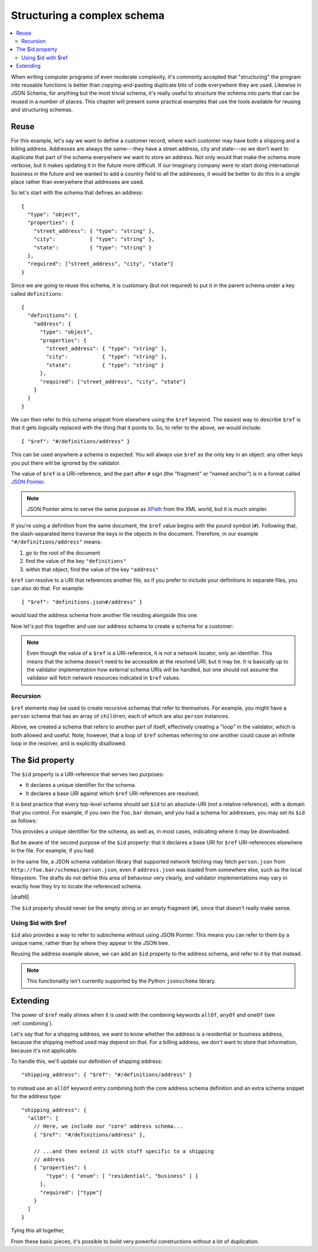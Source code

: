 .. index::
   single: structure

.. _structuring:

Structuring a complex schema
============================

.. contents:: :local:

When writing computer programs of even moderate complexity, it's
commonly accepted that "structuring" the program into reusable
functions is better than copying-and-pasting duplicate bits of code
everywhere they are used.  Likewise in JSON Schema, for anything but
the most trivial schema, it's really useful to structure the schema
into parts that can be reused in a number of places.  This chapter
will present some practical examples that use the tools available for
reusing and structuring schemas.

Reuse
-----

For this example, let's say we want to define a customer record, where
each customer may have both a shipping and a billing address.
Addresses are always the same---they have a street address, city and
state---so we don't want to duplicate that part of the schema
everywhere we want to store an address.  Not only would that make the
schema more verbose, but it makes updating it in the future more
difficult.  If our imaginary company were to start doing international
business in the future and we wanted to add a country field to all the
addresses, it would be better to do this in a single place rather than
everywhere that addresses are used.

So let's start with the schema that defines an address::

    {
      "type": "object",
      "properties": {
        "street_address": { "type": "string" },
        "city":           { "type": "string" },
        "state":          { "type": "string" }
      },
      "required": ["street_address", "city", "state"]
    }

Since we are going to reuse this schema, it is customary (but not
required) to put it in the parent schema under a key called
``definitions``::

    {
      "definitions": {
        "address": {
          "type": "object",
          "properties": {
            "street_address": { "type": "string" },
            "city":           { "type": "string" },
            "state":          { "type": "string" }
          },
          "required": ["street_address", "city", "state"]
        }
      }
    }

.. index::
    single: $ref

We can then refer to this schema snippet from elsewhere using the
``$ref`` keyword.  The easiest way to describe ``$ref`` is that it
gets logically replaced with the thing that it points to.  So, to
refer to the above, we would include::

    { "$ref": "#/definitions/address" }

This can be used anywhere a schema is expected. You will always use ``$ref`` as
the only key in an object: any other keys you put there will be ignored by the
validator.

The value of ``$ref`` is a URI-reference, and the part after ``#`` sign (the
"fragment" or "named anchor") is in a format called `JSON Pointer
<https://tools.ietf.org/html/rfc6901>`__.

.. note::
    JSON Pointer aims to serve the same purpose as `XPath
    <http://www.w3.org/TR/xpath/>`_ from the XML world, but it is much
    simpler.

If you're using a definition from the same document, the ``$ref`` value begins
with the pound symbol (``#``). Following that, the slash-separated items traverse
the keys in the objects in the document. Therefore, in our example
``"#/definitions/address"`` means:

1) go to the root of the document
2) find the value of the key ``"definitions"``
3) within that object, find the value of the key ``"address"``

``$ref`` can resolve to a URI that references another file, so if you prefer to
include your definitions in separate files, you can also do that.  For
example::

    { "$ref": "definitions.json#/address" }

would load the address schema from another file residing alongside
this one.

Now let's put this together and use our address schema to create a
schema for a customer:

.. schema_example::

    {
      "$schema": "https://json-schema.org/draft/2019-09/schema",

      "definitions": {
        "address": {
          "type": "object",
          "properties": {
            "street_address": { "type": "string" },
            "city":           { "type": "string" },
            "state":          { "type": "string" }
          },
          "required": ["street_address", "city", "state"]
        }
      },

      "type": "object",

      "properties": {
        "billing_address": { "$ref": "#/definitions/address" },
        "shipping_address": { "$ref": "#/definitions/address" }
      }
    }
    --
    {
      "shipping_address": {
        "street_address": "1600 Pennsylvania Avenue NW",
        "city": "Washington",
        "state": "DC"
      },
      "billing_address": {
        "street_address": "1st Street SE",
        "city": "Washington",
        "state": "DC"
      }
    }

.. note::

    Even though the value of a ``$ref`` is a URI-reference, it is not a network
    locator, only an identifier. This means that the schema doesn't need to be
    accessible at the resolved URI, but it may be. It is basically up to the
    validator implementation how external schema URIs will be handled, but one
    should not assume the validator will fetch network resources indicated in
    ``$ref`` values.

Recursion
`````````

``$ref`` elements may be used to create recursive schemas that refer to themselves.
For example, you might have a ``person`` schema that has an array of ``children``, each of which are also ``person`` instances.

.. schema_example::

    {
      "$schema": "https://json-schema.org/draft/2019-09/schema",

      "definitions": {
        "person": {
          "type": "object",
          "properties": {
            "name": { "type": "string" },
            "children": {
              "type": "array",
    *          "items": { "$ref": "#/definitions/person" },
              "default": []
            }
          }
        }
      },

      "type": "object",

      "properties": {
        "person": { "$ref": "#/definitions/person" }
      }
    }
    --
    // A snippet of the British royal family tree
    {
      "person": {
        "name": "Elizabeth",
        "children": [
          {
            "name": "Charles",
            "children": [
              {
                "name": "William",
                "children": [
                  { "name": "George" },
                  { "name": "Charlotte" }
                ]
              },
              {
                "name": "Harry"
              }
            ]
          }
        ]
      }
    }

Above, we created a schema that refers to another part of itself, effectively
creating a "loop" in the validator, which is both allowed and useful. Note,
however, that a loop of ``$ref`` schemas referring to one another could cause an
infinite loop in the resolver, and is explicitly disallowed.

.. schema_example::

    {
      "definitions": {
        "alice": {
          "anyOf": [
            { "$ref": "#/definitions/bob" }
          ]
        },
        "bob": {
          "anyOf": [
            { "$ref": "#/definitions/alice" }
          ]
        }
      }
    }

.. index::
    single: $id

.. _id:

The $id property
----------------

The ``$id`` property is a URI-reference that serves two purposes:

- It declares a unique identifier for the schema.

- It declares a base URI against which ``$ref`` URI-references are resolved.

It is best practice that every top-level schema should set ``$id`` to an
absolute-URI (not a relative reference), with a domain that you control. For
example, if you own the ``foo.bar`` domain, and you had a schema for addresses,
you may set its ``$id`` as follows:

.. schema_example::

  { "$id": "http://foo.bar/schemas/address.json" }

This provides a unique identifier for the schema, as well as, in most
cases, indicating where it may be downloaded.

But be aware of the second purpose of the ``$id`` property: that it
declares a base URI for ``$ref`` URI-references elsewhere in the file.
For example, if you had:

.. schema_example::

  { "$ref": "person.json" }

in the same file, a JSON schema validation library that supported network
fetching may fetch ``person.json`` from
``http://foo.bar/schemas/person.json``, even if ``address.json`` was loaded from
somewhere else, such as the local filesystem. The drafts do not define this
area of behaviour very clearly, and validator implementations may vary in
exactly how they try to locate the referenced schema.


|draft6|

.. draft_specific::

    --Draft 4
    In Draft 4, ``$id`` is just ``id`` (without the dollar sign).

The ``$id`` property should never be the empty string or an empty fragment
(``#``), since that doesn't really make sense.

Using $id with $ref
```````````````````

``$id`` also provides a way to refer to subschema without using JSON Pointer.
This means you can refer to them by a unique name, rather than by where they
appear in the JSON tree.

Reusing the address example above, we can add an ``$id`` property to the
address schema, and refer to it by that instead.

.. schema_example::

    {
      "$schema": "https://json-schema.org/draft/2019-09/schema",

      "definitions": {
        "address": {
          *"$id": "#address",
          "type": "object",
          "properties": {
            "street_address": { "type": "string" },
            "city":           { "type": "string" },
            "state":          { "type": "string" }
          },
          "required": ["street_address", "city", "state"]
        }
      },

      "type": "object",

      "properties": {
        *"billing_address": { "$ref": "#address" },
        *"shipping_address": { "$ref": "#address" }
      }
    }

.. note::

    This functionality isn't currently supported by the Python ``jsonschema``
    library.

Extending
---------

The power of ``$ref`` really shines when it is used with the
combining keywords ``allOf``, ``anyOf`` and ``oneOf`` (see
:ref:`combining`).

Let's say that for a shipping address, we want to know whether the
address is a residential or business address, because the shipping
method used may depend on that.  For a billing address, we don't
want to store that information, because it's not applicable.

To handle this, we'll update our definition of shipping address::

    "shipping_address": { "$ref": "#/definitions/address" }

to instead use an ``allOf`` keyword entry combining both the core
address schema definition and an extra schema snippet for the address
type::

    "shipping_address": {
      "allOf": [
        // Here, we include our "core" address schema...
        { "$ref": "#/definitions/address" },

        // ...and then extend it with stuff specific to a shipping
        // address
        { "properties": {
            "type": { "enum": [ "residential", "business" ] }
          },
          "required": ["type"]
        }
      ]
    }

Tying this all together,

.. schema_example::

    {
      "$schema": "http://json-schema.org/draft-06/schema#",

      "definitions": {
        "address": {
          "type": "object",
          "properties": {
            "street_address": { "type": "string" },
            "city":           { "type": "string" },
            "state":          { "type": "string" }
          },
          "required": ["street_address", "city", "state"]
        }
      },

      "type": "object",

      "properties": {
        "billing_address": { "$ref": "#/definitions/address" },
        "shipping_address": {
          "allOf": [
            { "$ref": "#/definitions/address" },
            { "properties":
              { "type": { "enum": [ "residential", "business" ] } },
              "required": ["type"]
            }
          ]
        }
      }
    }
    --X
    // This fails, because it's missing an address type:
    {
      "shipping_address": {
        "street_address": "1600 Pennsylvania Avenue NW",
        "city": "Washington",
        "state": "DC"
      }
    }
    --
    {
      "shipping_address": {
        "street_address": "1600 Pennsylvania Avenue NW",
        "city": "Washington",
        "state": "DC",
        "type": "business"
      }
    }

From these basic pieces, it's possible to build very powerful
constructions without a lot of duplication.

